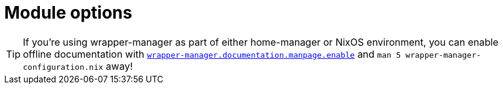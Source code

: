 = Module options

[TIP]
====
If you're using wrapper-manager as part of either home-manager or NixOS environment, you can enable offline documentation with xref:./wm-nixos-options.adoc#_wrapper_manager_documentation_manpage_enable[`wrapper-manager.documentation.manpage.enable`] and `man 5 wrapper-manager-configuration.nix` away!
====

// The additional newlines are necessary to prevent appending to closely, messing up the layout.
